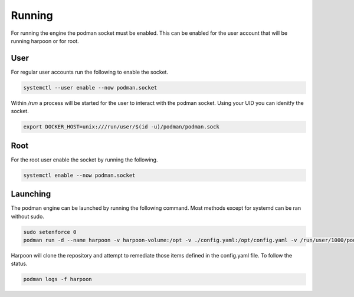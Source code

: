 

Running
============
For running the engine the podman socket must be enabled. This can be enabled for the user account that will be running harpoon or for root.

User
----
For regular user accounts run the following to enable the socket.

.. code-block:: bash

   systemctl --user enable --now podman.socket

Within */run* a process will be started for the user to interact with the podman socket. Using your UID you can idenitfy the socket.

.. code-block:: bash
   
   export DOCKER_HOST=unix:///run/user/$(id -u)/podman/podman.sock

Root
----
For the root user enable the socket by running the following.

.. code-block:: bash

   systemctl enable --now podman.socket

Launching
---------
The podman engine can be launched by running the following command. Most methods except for systemd can be ran without sudo. 

.. code-block:: bash
   
   sudo setenforce 0
   podman run -d --name harpoon -v harpoon-volume:/opt -v ./config.yaml:/opt/config.yaml -v /run/user/1000/podman/podman.sock:/run/podman/podman.sock quay.io/harpoon/harpoon:latest

Harpoon will clone the repository and attempt to remediate those items defined in the config.yaml file. To follow the status.

.. code-block:: bash

   podman logs -f harpoon
   

